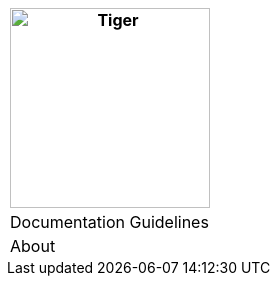 [%unstyled]
|===
|image:../../images/ssi-schaefer.svg[Tiger,200,200,float="left",align="left"]

|Documentation Guidelines
|About

|===

